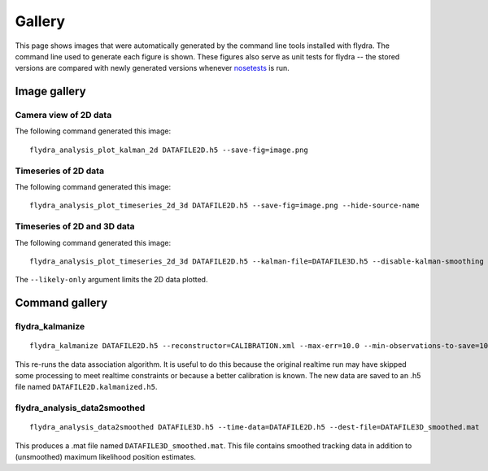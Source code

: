
Gallery
*******

This page shows images that were automatically generated by the
command line tools installed with flydra. The command line used to
generate each figure is shown. These figures also serve as unit tests
for flydra -- the stored versions are compared with newly generated
versions whenever nosetests_ is run.

.. _nosetests: http://somethingaboutorange.com/mrl/projects/nose/

.. This file generated by flydra_test_commands --generate. EDITS WILL BE LOST.

Image gallery
=============

Camera view of 2D data
......................

The following command generated this image::

  flydra_analysis_plot_kalman_2d DATAFILE2D.h5 --save-fig=image.png


.. image:: ../flydra/autogenerated/plot_kalman_2d.png
  :width: 600

Timeseries of 2D data
.....................

The following command generated this image::

  flydra_analysis_plot_timeseries_2d_3d DATAFILE2D.h5 --save-fig=image.png --hide-source-name


.. image:: ../flydra/autogenerated/plot_timeseries_2d.png
  :width: 600

Timeseries of 2D and 3D data
............................

The following command generated this image::

  flydra_analysis_plot_timeseries_2d_3d DATAFILE2D.h5 --kalman-file=DATAFILE3D.h5 --disable-kalman-smoothing --save-fig=image.png --likely-only --hide-source-name

The ``--likely-only`` argument limits
the 2D data plotted.

.. image:: ../flydra/autogenerated/plot_timeseries_2d_3d.png
  :width: 600



Command gallery
===============

flydra_kalmanize
................

::

  flydra_kalmanize DATAFILE2D.h5 --reconstructor=CALIBRATION.xml --max-err=10.0 --min-observations-to-save=10 --dest-file=DATAFILE2D.kalmanized.h5

This re-runs the data association algorithm. It
is useful to do this because the original realtime run may have
skipped some processing to meet realtime constraints or because a
better calibration is known. The new data are saved to an .h5 file
named ``DATAFILE2D.kalmanized.h5``.


flydra_analysis_data2smoothed
.............................

::

  flydra_analysis_data2smoothed DATAFILE3D.h5 --time-data=DATAFILE2D.h5 --dest-file=DATAFILE3D_smoothed.mat

This produces a .mat file named
``DATAFILE3D_smoothed.mat``. This file contains smoothed tracking data in addition
to (unsmoothed) maximum likelihood position estimates.



